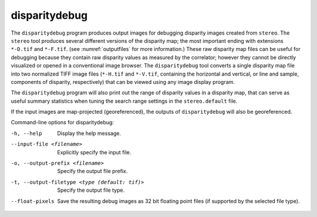 .. _disparitydebug:

disparitydebug
--------------

The ``disparitydebug`` program produces output images for debugging
disparity images created from ``stereo``. The ``stereo`` tool
produces several different versions of the disparity map; the most
important ending with extensions ``*-D.tif`` and ``*-F.tif``. (see
:numref:`outputfiles` for more information.) These raw disparity
map files can be useful for debugging because they contain raw
disparity values as measured by the correlator; however they cannot
be directly visualized or opened in a conventional image browser.
The ``disparitydebug`` tool converts a single disparity map file
into two normalized TIFF image files (``*-H.tif`` and ``*-V.tif``,
containing the horizontal and vertical, or line and sample, components
of disparity, respectively) that can be viewed using any image
display program.

The ``disparitydebug`` program will also print out the range of
disparity values in a disparity map, that can serve as useful summary
statistics when tuning the search range settings in the
``stereo.default`` file.

If the input images are map-projected (georeferenced), the outputs of
``disparitydebug`` will also be georeferenced.

Command-line options for disparitydebug:

-h, --help
    Display the help message.

--input-file <filename>
    Explicitly specify the input file.

-o, --output-prefix <filename>
    Specify the output file prefix.

-t, --output-filetype <type (default: tif)>
    Specify the output file type.

--float-pixels
    Save the resulting debug images as 32 bit floating point files
    (if supported by the selected file type).
